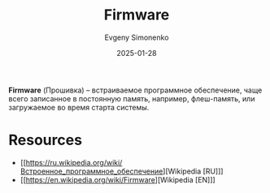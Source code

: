 :PROPERTIES:
:ID:       4191eba1-1db6-46ff-8968-0baae114c2a6
:END:
#+TITLE: Firmware
#+AUTHOR: Evgeny Simonenko
#+LANGUAGE: Russian
#+LICENSE: CC BY-SA 4.0
#+DATE: 2025-01-28
#+FILETAGS: :system-programming:embedded-system:

*Firmware* (Прошивка) -- встраиваемое программное обеспечение, чаще всего записанное в постоянную память, например, флеш-память, или загружаемое во время старта системы.

* Resources

- [[https://ru.wikipedia.org/wiki/Встроенное_программное_обеспечение][Wikipedia [RU]​]]
- [[https://en.wikipedia.org/wiki/Firmware][Wikipedia [EN]​]]
